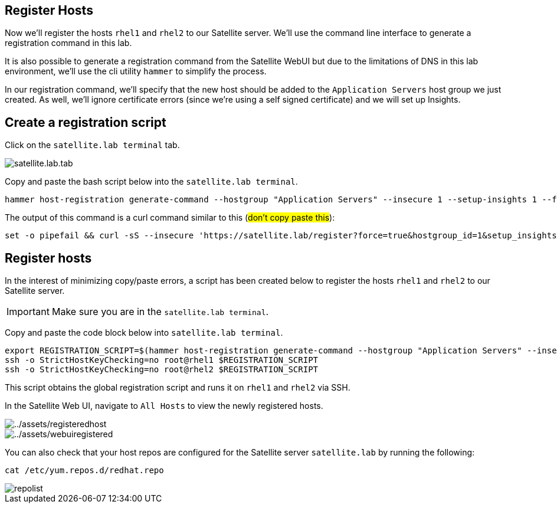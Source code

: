 == Register Hosts

Now we’ll register the hosts `+rhel1+` and `+rhel2+` to our Satellite
server. We’ll use the command line interface to generate a registration
command in this lab.

It is also possible to generate a registration command from the
Satellite WebUI but due to the limitations of DNS in this lab
environment, we’ll use the cli utility `+hammer+` to simplify the
process.

In our registration command, we’ll specify that the new host should be
added to the `+Application Servers+` host group we just created. As
well, we’ll ignore certificate errors (since we’re using a self signed
certificate) and we will set up Insights.

== Create a registration script

Click on the `satellite.lab terminal` tab.

image::satellite.lab.tab.png[]

Copy and paste the bash script below into the `satellite.lab terminal`.

[source,bash,run]
----
hammer host-registration generate-command --hostgroup "Application Servers" --insecure 1 --setup-insights 1 --force 1
----

The output of this command is a curl command similar to this (##don’t copy
paste this##):

[source,nocopy]
----
set -o pipefail && curl -sS --insecure 'https://satellite.lab/register?force=true&hostgroup_id=1&setup_insights=false' -H 'Authorization: Bearer eyJhbGciOiJIUzI1NiJ9.eyJ1c2VyX2lkIjo0LCJpYXQiOjE2ODI2MjkyNzcsImp0aSI6ImQ1YjFkYThmYzM4OGY5ZjY0MmEyZjc0ZGFhNjRkMmZjODVmZDhiNjU1Y2E3NmM3ODEyYWQ5ZjQzNWE0NWE5Y2UiLCJleHAiOjE2ODI2NDM2NzcsInNjb3BlIjoicmVnaXN0cmF0aW9uI2dsb2JhbCByZWdpc3RyYXRpb24jaG9zdCJ9.bgS1XqSYd4bsY46Suq7QqC5OSKm3bSsN57c3lddiOkU' | bash
----

== Register hosts

In the interest of minimizing copy/paste errors, a script has been
created below to register the hosts `+rhel1+` and `+rhel2+` to our
Satellite server.

IMPORTANT: Make sure you are in the `satellite.lab terminal`.

Copy and paste the code block below into `satellite.lab terminal`.

[source,bash,run]
----
export REGISTRATION_SCRIPT=$(hammer host-registration generate-command --hostgroup "Application Servers" --insecure 1 --setup-insights 1 --force 1)
ssh -o StrictHostKeyChecking=no root@rhel1 $REGISTRATION_SCRIPT
ssh -o StrictHostKeyChecking=no root@rhel2 $REGISTRATION_SCRIPT
----

This script obtains the global registration script and runs it on
`+rhel1+` and `+rhel2+` via SSH.

In the Satellite Web UI, navigate to `+All Hosts+` to view the newly
registered hosts.

image::registeredhost.png[../assets/registeredhost]

image::webuiregistered.png[../assets/webuiregistered]

You can also check that your host repos are configured for the Satellite server `+satellite.lab+` by
running the following:

[source,bash,run]
----
cat /etc/yum.repos.d/redhat.repo
----

image::repolist.png[]
